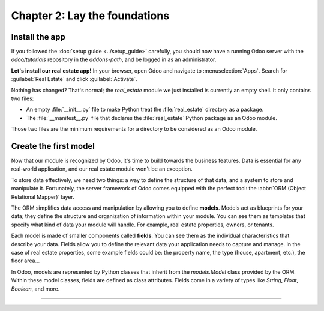 .. todo: merge with chap 3?
.. todo: update title?

==============================
Chapter 2: Lay the foundations
==============================

.. todo introduction text

Install the app
===============

If you followed the :doc:`setup guide <../setup_guide>` carefully, you should now have a running
Odoo server with the `odoo/tutorials` repository in the `addons-path`, and be logged in as an
administrator.

**Let's install our real estate app!** In your browser, open Odoo and navigate to
:menuselection:`Apps`. Search for :guilabel:`Real Estate` and click :guilabel:`Activate`.

Nothing has changed? That's normal; the `real_estate` module we just installed is currently an empty
shell. It only contains two files:

- An empty :file:`__init__.py` file to make Python treat the :file:`real_estate` directory as a
  package.
- The :file:`__manifest__.py` file that declares the :file:`real_estate` Python package as an Odoo
  module.

Those two files are the minimum requirements for a directory to be considered as an Odoo module.

.. exercise::
   Search for each key of our :file:`__manifest__.py` file in the :ref:`reference documentation
   <reference/module/manifest>` and understand the base metadata that defines our module.

.. seealso::
   `The manifest of the Sales app <{GITHUB_PATH}/addons/sale/__manifest__.py>`_

Create the first model
======================

Now that our module is recognized by Odoo, it's time to build towards the business features. Data is
essential for any real-world application, and our real estate module won't be an exception.

To store data effectively, we need two things: a way to define the structure of that data, and a
system to store and manipulate it. Fortunately, the server framework of Odoo comes equipped with the
perfect tool: the :abbr:`ORM (Object Relational Mapper)` layer.

The ORM simplifies data access and manipulation by allowing you to define **models**. Models act as
blueprints for your data; they define the structure and organization of information within your
module. You can see them as templates that specify what kind of data your module will handle. For
example, real estate properties, owners, or tenants.

Each model is made of smaller components called **fields**. You can see them as the individual
characteristics that describe your data. Fields allow you to define the relevant data your
application needs to capture and manage. In the case of real estate properties, some example fields
could be: the property name, the type (house, apartment, etc.), the floor area...

In Odoo, models are represented by Python classes that inherit from the `models.Model` class
provided by the ORM. Within these model classes, fields are defined as class attributes. Fields come
in a variety of types like `String`, `Float`, `Boolean`, and more.

.. todo: add example with a fake product model
.. todo: add exercise to create the real.estate.property model
.. todo: show the impact on SQL: table, columns

----

.. todo: add incentive to move to the next chapter
